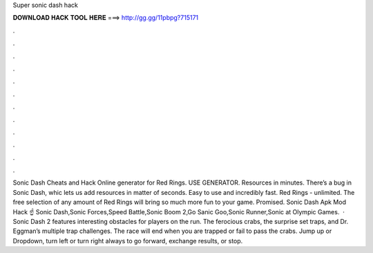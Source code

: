 Super sonic dash hack

𝐃𝐎𝐖𝐍𝐋𝐎𝐀𝐃 𝐇𝐀𝐂𝐊 𝐓𝐎𝐎𝐋 𝐇𝐄𝐑𝐄 ===> http://gg.gg/11pbpg?715171

.

.

.

.

.

.

.

.

.

.

.

.

Sonic Dash Cheats and Hack Online generator for Red Rings. USE GENERATOR. Resources in minutes. There’s a bug in Sonic Dash, whic lets us add resources in matter of seconds. Easy to use and incredibly fast. Red Rings - unlimited. The free selection of any amount of Red Rings will bring so much more fun to your game. Promised. Sonic Dash Apk Mod Hack ☝️ Sonic Dash,Sonic Forces,Speed Battle,Sonic Boom 2,Go Sanic Goo,Sonic Runner,Sonic at Olympic Games.  · Sonic Dash 2 features interesting obstacles for players on the run. The ferocious crabs, the surprise set traps, and Dr. Eggman’s multiple trap challenges. The race will end when you are trapped or fail to pass the crabs. Jump up or Dropdown, turn left or turn right always to go forward, exchange results, or stop.
